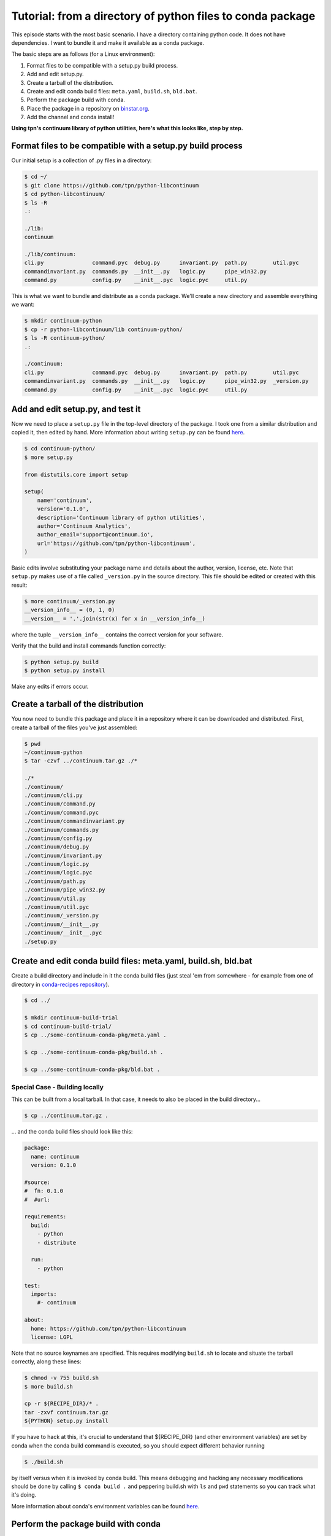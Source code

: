 Tutorial: from a directory of python files to conda package
===========================================================

This episode starts with the most basic scenario. I have a directory containing
python code. It does not have dependencies. I want to bundle it and make it
available as a conda package.

The basic steps are as follows (for a Linux environment):

#. Format files to be compatible with a setup.py build process.
#. Add and edit setup.py.
#. Create a tarball of the distribution.
#. Create and edit conda build files: ``meta.yaml``, ``build.sh``, ``bld.bat``.
#. Perform the package build with conda.
#. Place the package in a repository on `binstar.org <https://binstar.org/>`_.
#. Add the channel and conda install!

**Using tpn's continuum library of python utilities, here's what this looks like, step by step.**

Format files to be compatible with a setup.py build process
-----------------------------------------------------------

Our initial setup is a collection of .py files in a directory:

.. code-block:: bash

    $ cd ~/
    $ git clone https://github.com/tpn/python-libcontinuum
    $ cd python-libcontinuum/
    $ ls -R
    .:

    ./lib:
    continuum

    ./lib/continuum:
    cli.py               command.pyc  debug.py      invariant.py  path.py        util.pyc
    commandinvariant.py  commands.py  __init__.py   logic.py      pipe_win32.py
    command.py           config.py    __init__.pyc  logic.pyc     util.py

This is what we want to bundle and distribute as a conda package.
We'll create a new directory and assemble everything we want:

.. code-block:: bash

    $ mkdir continuum-python
    $ cp -r python-libcontinuum/lib continuum-python/
    $ ls -R continuum-python/
    .:

    ./continuum:
    cli.py               command.pyc  debug.py      invariant.py  path.py        util.pyc
    commandinvariant.py  commands.py  __init__.py   logic.py      pipe_win32.py  _version.py
    command.py           config.py    __init__.pyc  logic.pyc     util.py

Add and edit setup.py, and test it
----------------------------------

Now we need to place a ``setup.py`` file in the top-level directory of the package.
I took one from a similar distribution and copied it, then edited by hand.
More information about writing ``setup.py`` can be found `here <https://docs.python.org/3/distutils/setupscript.html>`_.

.. code-block:: bash

    $ cd continuum-python/
    $ more setup.py

    from distutils.core import setup

    setup(
        name='continuum',
        version='0.1.0',
        description='Continuum library of python utilities',
        author='Continuum Analytics',
        author_email='support@continuum.io',
        url='https://github.com/tpn/python-libcontinuum',
    )

Basic edits involve substituting your package name and details about the
author, version, license, etc. Note that ``setup.py`` makes use of a file called
``_version.py`` in the source directory. This file should be edited or created with
this result:

.. code-block:: bash

    $ more continuum/_version.py
    __version_info__ = (0, 1, 0)
    __version__ = '.'.join(str(x) for x in __version_info__)

where the tuple ``__version_info__`` contains the correct version for your software.

Verify that the build and install commands function correctly:

.. code-block:: bash

    $ python setup.py build
    $ python setup.py install

Make any edits if errors occur.

Create a tarball of the distribution
------------------------------------

You now need to bundle this package and place it in a repository where it can
be downloaded and distributed. First, create a tarball of the files you've just
assembled:

.. code-block:: bash

    $ pwd
    ~/continuum-python
    $ tar -czvf ../continuum.tar.gz ./*

    ./*
    ./continuum/
    ./continuum/cli.py
    ./continuum/command.py
    ./continuum/command.pyc
    ./continuum/commandinvariant.py
    ./continuum/commands.py
    ./continuum/config.py
    ./continuum/debug.py
    ./continuum/invariant.py
    ./continuum/logic.py
    ./continuum/logic.pyc
    ./continuum/path.py
    ./continuum/pipe_win32.py
    ./continuum/util.py
    ./continuum/util.pyc
    ./continuum/_version.py
    ./continuum/__init__.py
    ./continuum/__init__.pyc
    ./setup.py

Create and edit conda build files: meta.yaml, build.sh, bld.bat
---------------------------------------------------------------

Create a build directory and include in it the conda build files (just steal 'em
from somewhere - for example from one of directory in
`conda-recipes repository <https://github.com/conda/conda-recipes>`_).

.. code-block:: bash

    $ cd ../

    $ mkdir continuum-build-trial
    $ cd continuum-build-trial/
    $ cp ../some-continuum-conda-pkg/meta.yaml .

    $ cp ../some-continuum-conda-pkg/build.sh .

    $ cp ../some-continuum-conda-pkg/bld.bat .


Special Case - Building locally
^^^^^^^^^^^^^^^^^^^^^^^^^^^^^^^

This can be built from a local tarball. In that case, it needs to also be
placed in the build directory...


.. code-block:: bash

    $ cp ../continuum.tar.gz .


... and the conda build files should look like this:


.. code-block:: yaml

    package:
      name: continuum
      version: 0.1.0

    #source:
    #  fn: 0.1.0
    #  #url:

    requirements:
      build:
        - python
        - distribute

      run:
        - python

    test:
      imports:
        #- continuum

    about:
      home: https://github.com/tpn/python-libcontinuum
      license: LGPL

Note that no source keynames are specified. This requires modifying ``build.sh`` to
locate and situate the tarball correctly, along these lines:

.. code-block:: bash

    $ chmod -v 755 build.sh
    $ more build.sh

    cp -r ${RECIPE_DIR}/* .
    tar -zxvf continuum.tar.gz
    ${PYTHON} setup.py install

If you have to hack at this, it's crucial to understand that ${RECIPE_DIR} (and
other environment variables) are set by conda when the conda build command is
executed, so you should expect different behavior running

.. code-block:: bash

    $ ./build.sh

by itself versus when it is invoked by conda build. This means debugging and
hacking any necessary modifications should be done by calling ``$ conda build .``
and peppering build.sh with ``ls`` and ``pwd`` statements so you can track what
it's doing.

More information about conda's environment variables can be found
`here <http://conda.pydata.org/docs/build.html>`_.

Perform the package build with conda
------------------------------------

If everything is set up right it is, as they say, as easy as:

.. code-block:: bash

    $ conda build .

Place the package in a repository on binstar
--------------------------------------------

An account on `binstar.org <https://binstar.org/account/login>`_ is required.
Once approved and set up, use the ``binstar`` command line utility:

.. code-block:: bash

    $ conda install binstar
    $ binstar login
    $ binstar upload /home/irritum/miniconda/conda-bld/linux-64/continuum-0.1.0-py27_0.tar.bz2

Add the channel and conda install
---------------------------------

.. code-block:: bash

    $ conda config --add channels mutirri
    $ conda install continuum

Where ``mutirri`` is equivalent of name of your registered account in
`binstar.org <https://binstar.org/>`_ service.

It seems to work... but I think it's not right. This package seems to install

but it's kind a hack. The way I got to this point requires an awkward kind of
bootstrap.

Initially all the source files are local, so once I've got ``setup.py`` tuned, I
make a tarball. Then I set up the ``meta.yaml`` in a new directory without
specifying a source (because it's all local, not in a repository yet) and copy
the tarball there. I hack up the ``build.sh`` to unpack the local tarball and build
from that.

This is the thing that's packaged and hosted on `binstar.org <https://binstar.org/>`_ at the moment:
https://binstar.org/mutirri/continuum/0.1.0/download/linux-64/continuum-0.1.0-py27_0.tar.bz2
and it seems to work. BUT it doesn't conform to the steps laid out in the docs.
The problem is, how do you specify a url in the ``meta.yaml`` for the initial conda
build **before** the package is uploaded yet?
